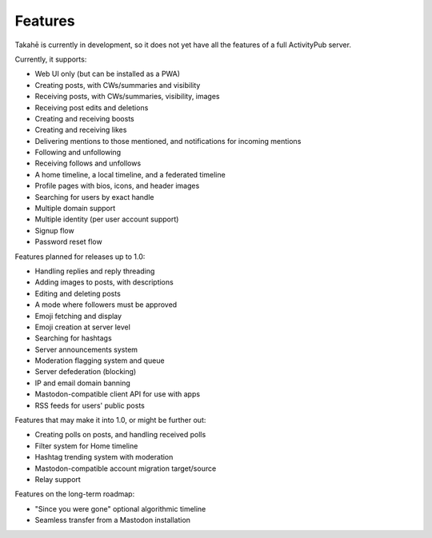 Features
========

Takahē is currently in development, so it does not yet have all the features
of a full ActivityPub server.

Currently, it supports:

* Web UI only (but can be installed as a PWA)
* Creating posts, with CWs/summaries and visibility
* Receiving posts, with CWs/summaries, visibility, images
* Receiving post edits and deletions
* Creating and receiving boosts
* Creating and receiving likes
* Delivering mentions to those mentioned, and notifications for incoming mentions
* Following and unfollowing
* Receiving follows and unfollows
* A home timeline, a local timeline, and a federated timeline
* Profile pages with bios, icons, and header images
* Searching for users by exact handle
* Multiple domain support
* Multiple identity (per user account support)
* Signup flow
* Password reset flow

Features planned for releases up to 1.0:

* Handling replies and reply threading
* Adding images to posts, with descriptions
* Editing and deleting posts
* A mode where followers must be approved
* Emoji fetching and display
* Emoji creation at server level
* Searching for hashtags
* Server announcements system
* Moderation flagging system and queue
* Server defederation (blocking)
* IP and email domain banning
* Mastodon-compatible client API for use with apps
* RSS feeds for users' public posts

Features that may make it into 1.0, or might be further out:

* Creating polls on posts, and handling received polls
* Filter system for Home timeline
* Hashtag trending system with moderation
* Mastodon-compatible account migration target/source
* Relay support

Features on the long-term roadmap:

* "Since you were gone" optional algorithmic timeline
* Seamless transfer from a Mastodon installation
